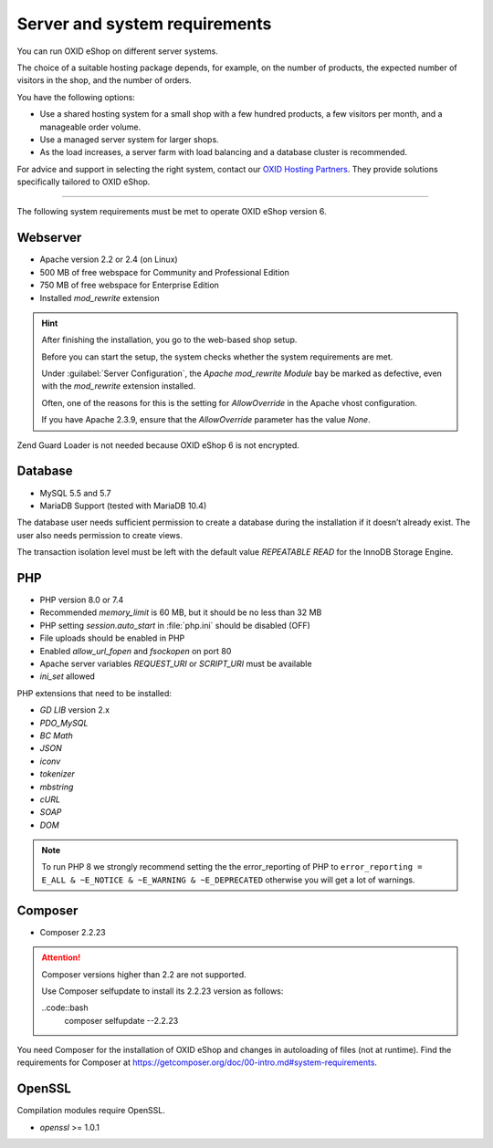 ﻿Server and system requirements
==============================

You can run OXID eShop on different server systems.

The choice of a suitable hosting package depends, for example, on the number of products, the expected number of visitors in the shop, and the number of orders.

You have the following options:

* Use a shared hosting system for a small shop with a few hundred products, a few visitors per month, and a manageable order volume.
* Use a managed server system for larger shops.
* As the load increases, a server farm with load balancing and a database cluster is recommended.

For advice and support in selecting the right system, contact our `OXID Hosting Partners <https://www.oxid-esales.com/oxid-welt/partner/partner-finden/>`_. They provide solutions specifically tailored to OXID eShop.

----------------------------------------------------------------------------------------

The following system requirements must be met to operate OXID eShop version 6.

Webserver
---------

* Apache version 2.2 or 2.4 (on Linux)
* 500 MB of free webspace for Community and Professional Edition
* 750 MB of free webspace for Enterprise Edition
* Installed *mod_rewrite* extension

.. hint::

   After finishing the installation, you go to the web-based shop setup.

   Before you can start the setup, the system checks whether the system requirements are met.

   Under :guilabel:`Server Configuration`, the *Apache mod_rewrite Module* bay be marked as defective, even with the *mod_rewrite* extension installed.

   Often, one of the reasons for this is the setting for *AllowOverride* in the Apache vhost configuration.

   If you have Apache 2.3.9, ensure that the *AllowOverride* parameter has the value *None*.

Zend Guard Loader is not needed because OXID eShop 6 is not encrypted.

Database
--------

* MySQL 5.5 and 5.7
* MariaDB Support (tested with MariaDB 10.4)

The database user needs sufficient permission to create a database during the installation if it doesn’t already exist. The user also needs permission to create views.

The transaction isolation level must be left with the default value *REPEATABLE READ* for the InnoDB Storage Engine.

PHP
---

* PHP version 8.0 or 7.4
* Recommended *memory_limit* is 60 MB, but it should be no less than 32 MB
* PHP setting *session.auto_start* in :file:`php.ini` should be disabled (OFF)
* File uploads should be enabled in PHP
* Enabled *allow_url_fopen* and *fsockopen* on port 80
* Apache server variables *REQUEST_URI* or *SCRIPT_URI* must be available
* *ini_set* allowed

PHP extensions that need to be installed:

* *GD LIB* version 2.x
* *PDO_MySQL*
* *BC Math*
* *JSON*
* *iconv*
* *tokenizer*
* *mbstring*
* *cURL*
* *SOAP*
* *DOM*

.. note:: To run PHP 8 we strongly recommend setting the the error_reporting of PHP to ``error_reporting = E_ALL & ~E_NOTICE & ~E_WARNING & ~E_DEPRECATED`` otherwise you will get a lot of warnings.

Composer
--------

* Composer 2.2.23

.. attention::

    Composer versions higher than 2.2 are not supported.

    Use Composer selfupdate to install its 2.2.23 version as follows:

    ..code::bash
       composer selfupdate --2.2.23


You need Composer for the installation of OXID eShop and changes in autoloading of files (not at runtime). Find the requirements for Composer at `https://getcomposer.org/doc/00-intro.md#system-requirements <https://getcomposer.org/doc/00-intro.md#system-requirements>`_.

OpenSSL
-------

Compilation modules require OpenSSL.

* *openssl* >= 1.0.1


.. Intern: oxbaac, Status:
